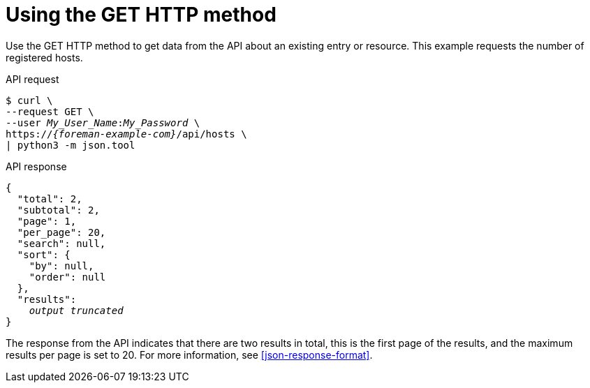 :_mod-docs-content-type: PROCEDURE

[id="using-the-get-http-method"]
= Using the GET HTTP method

Use the GET HTTP method to get data from the API about an existing entry or resource.
This example requests the number of registered hosts.

[id="api-using-the-get-http-method"]
.API request
[options="nowrap", subs="+quotes,attributes"]
----
$ curl \
--request GET \
--user _My_User_Name_:__My_Password__ \
https://_{foreman-example-com}_/api/hosts \
| python3 -m json.tool
----

.API response
[source, none, options="nowrap", subs="+quotes,attributes"]
----
{
  "total": 2,
  "subtotal": 2,
  "page": 1,
  "per_page": 20,
  "search": null,
  "sort": {
    "by": null,
    "order": null
  },
  "results":
    _output truncated_
}
----

The response from the API indicates that there are two results in total, this is the first page of the results, and the maximum results per page is set to 20.
For more information, see xref:json-response-format[].
